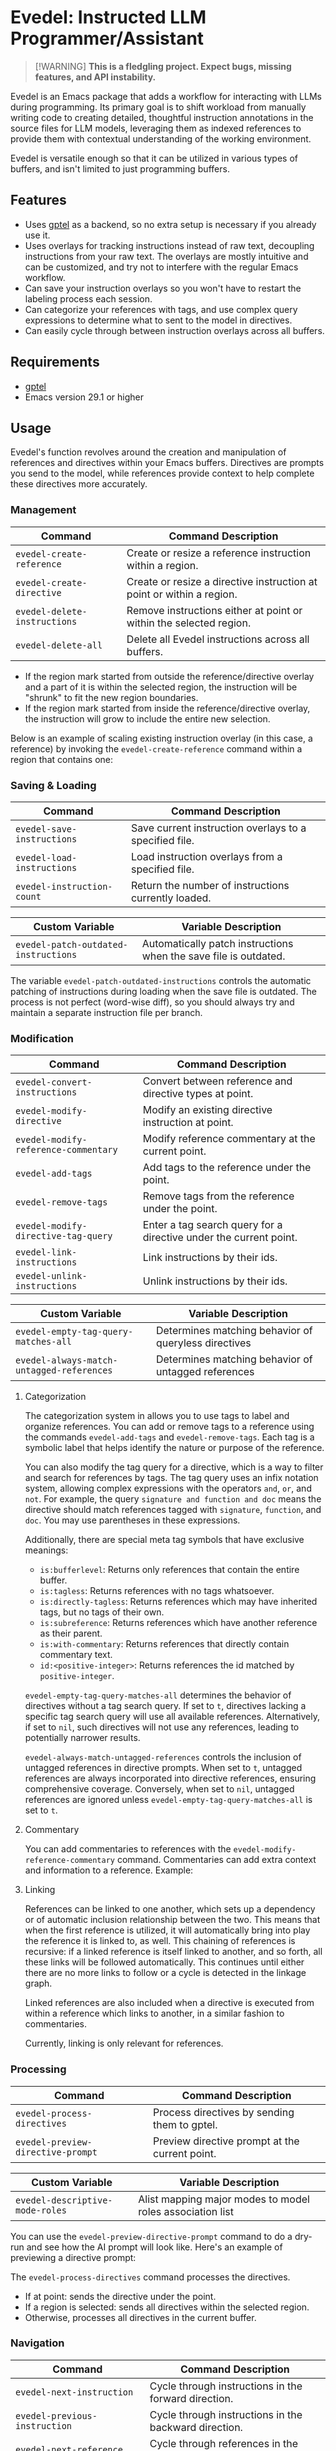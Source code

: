 * Evedel: Instructed LLM Programmer/Assistant

#+begin_quote
[!WARNING]
*This is a fledgling project. Expect bugs, missing features, and API instability.*
#+end_quote

Evedel is an Emacs package that adds a workflow for interacting with LLMs during programming. Its primary goal is to shift workload from manually writing code to creating detailed, thoughtful instruction annotations in the source files for LLM models, leveraging them as indexed references to provide them with contextual understanding of the working environment.

Evedel is versatile enough so that it can be utilized in various types of buffers, and isn't limited to just programming buffers.

** Features

[[file:media/complex-labeling-example.png]]

- Uses [[https://github.com/karthink/gptel][gptel]] as a backend, so no extra setup is necessary if you already use it.
- Uses overlays for tracking instructions instead of raw text, decoupling instructions from your raw text. The overlays are mostly intuitive and can be customized, and try not to interfere with the regular Emacs workflow.
- Can save your instruction overlays so you won't have to restart the labeling process each session.
- Can categorize your references with tags, and use complex query expressions to determine what to sent to the model in directives.
- Can easily cycle through between instruction overlays across all buffers.

** Requirements
:PROPERTIES:
:CUSTOM_ID: requirements
:END:

- [[https://github.com/karthink/gptel][gptel]]
- Emacs version 29.1 or higher

** Usage

Evedel's function revolves around the creation and manipulation of references and directives within your Emacs buffers. Directives are prompts you send to the model, while references provide context to help complete these directives more accurately.

[[file:media/basic-demo.gif]]

*** Management

|------------------------------+-----------------------------------------------------------------------|
| Command                      | Command Description                                                   |
|------------------------------+-----------------------------------------------------------------------|
| =evedel-create-reference=    | Create or resize a reference instruction within a region.             |
| =evedel-create-directive=    | Create or resize a directive instruction at point or within a region. |
| =evedel-delete-instructions= | Remove instructions either at point or within the selected region.    |
| =evedel-delete-all=          | Delete all Evedel instructions across all buffers.                    |
|------------------------------+-----------------------------------------------------------------------|

- If the region mark started from outside the reference/directive overlay and a part of it is within the selected region, the instruction will be "shrunk" to fit the new region boundaries.
- If the region mark started from inside the reference/directive overlay, the instruction will grow to include the entire new selection.

Below is an example of scaling existing instruction overlay (in this case, a reference) by invoking the =evedel-create-reference= command within a region that contains one:

[[file:media/scaling-demo.gif]]

*** Saving & Loading

|----------------------------+--------------------------------------------------------|
| Command                    | Command Description                                    |
|----------------------------+--------------------------------------------------------|
| =evedel-save-instructions= | Save current instruction overlays to a specified file. |
| =evedel-load-instructions= | Load instruction overlays from a specified file.       |
| =evedel-instruction-count= | Return the number of instructions currently loaded.    |
|----------------------------+--------------------------------------------------------|

|--------------------------------------+------------------------------------------------------------------|
| Custom Variable                      | Variable Description                                             |
|--------------------------------------+------------------------------------------------------------------|
| =evedel-patch-outdated-instructions= | Automatically patch instructions when the save file is outdated. |
|--------------------------------------+------------------------------------------------------------------|

The variable =evedel-patch-outdated-instructions= controls the automatic patching of instructions during loading when the save file is outdated. The process is not perfect (word-wise diff), so you should always try and maintain a separate instruction file per branch.

*** Modification

|--------------------------------------+-------------------------------------------------------------------|
| Command                              | Command Description                                               |
|--------------------------------------+-------------------------------------------------------------------|
| =evedel-convert-instructions=        | Convert between reference and directive types at point.           |
| =evedel-modify-directive=            | Modify an existing directive instruction at point.                |
| =evedel-modify-reference-commentary= | Modify reference commentary at the current point.                 |
| =evedel-add-tags=                    | Add tags to the reference under the point.                        |
| =evedel-remove-tags=                 | Remove tags from the reference under the point.                   |
| =evedel-modify-directive-tag-query=  | Enter a tag search query for a directive under the current point. |
| =evedel-link-instructions=           | Link instructions by their ids.                                   |
| =evedel-unlink-instructions=         | Unlink instructions by their ids.                                 |
|--------------------------------------+-------------------------------------------------------------------|

|-------------------------------------------+------------------------------------------------------|
| Custom Variable                           | Variable Description                                 |
|-------------------------------------------+------------------------------------------------------|
| =evedel-empty-tag-query-matches-all=      | Determines matching behavior of queryless directives |
| =evedel-always-match-untagged-references= | Determines matching behavior of untagged references  |
|-------------------------------------------+------------------------------------------------------|

**** Categorization

[[file:media/tag-query-demo.gif]]

The categorization system in allows you to use tags to label and organize references. You can add or remove tags to a reference using the commands =evedel-add-tags= and =evedel-remove-tags=. Each tag is a symbolic label that helps identify the nature or purpose of the reference.

You can also modify the tag query for a directive, which is a way to filter and search for references by tags. The tag query uses an infix notation system, allowing complex expressions with the operators =and=, =or=, and =not=. For example, the query =signature and function and doc= means the directive should match references tagged with =signature=, =function=, and =doc=. You may use parentheses in these expressions.

Additionally, there are special meta tag symbols that have exclusive meanings:
- =is:bufferlevel=: Returns only references that contain the entire buffer.
- =is:tagless=: Returns references with no tags whatsoever.
- =is:directly-tagless=: Returns references which may have inherited tags, but no tags of their own.
- =is:subreference=: Returns references which have another reference as their parent.
- =is:with-commentary=: Returns references that directly contain commentary text.
- =id:<positive-integer>=: Returns references the id matched by =positive-integer=.

=evedel-empty-tag-query-matches-all= determines the behavior of directives without a tag search query. If set to =t=, directives lacking a specific tag search query will use all available references. Alternatively, if set to =nil=, such directives will not use any references, leading to potentially narrower results.

=evedel-always-match-untagged-references= controls the inclusion of untagged references in directive prompts. When set to =t=, untagged references are always incorporated into directive references, ensuring comprehensive coverage. Conversely, when set to =nil=, untagged references are ignored unless =evedel-empty-tag-query-matches-all= is set to =t=.

**** Commentary

You can add commentaries to references with the =evedel-modify-reference-commentary= command. Commentaries can add extra context and information to a reference. Example:

[[file:media/commentary-example.png]]

**** Linking

References can be linked to one another, which sets up a dependency or of automatic inclusion relationship between the two. This means that when the first reference is utilized, it will automatically bring into play the reference it is linked to, as well. This chaining of references is recursive: if a linked reference is itself linked to another, and so forth, all these links will be followed automatically. This continues until either there are no more links to follow or a cycle is detected in the linkage graph.

Linked references are also included when a directive is executed from within a reference which links to another, in a similar fashion to commentaries.

Currently, linking is only relevant for references.

*** Processing

|-----------------------------------+------------------------------------------------|
| Command                           | Command Description                            |
|-----------------------------------+------------------------------------------------|
| =evedel-process-directives=       | Process directives by sending them to gptel.   |
| =evedel-preview-directive-prompt= | Preview directive prompt at the current point. |
|-----------------------------------+------------------------------------------------|

|----------------------------------------+------------------------------------------------------------|
| Custom Variable                        | Variable Description                                       |
|----------------------------------------+------------------------------------------------------------|
| =evedel-descriptive-mode-roles=        | Alist mapping major modes to model roles association list  |
|----------------------------------------+------------------------------------------------------------|

You can use the =evedel-preview-directive-prompt= command to do a dry-run and see how the AI prompt will look like. Here's an example of previewing a directive prompt:

[[file:media/preview-directive-demo.gif]]

The =evedel-process-directives= command processes the directives.

- If at point: sends the directive under the point.
- If a region is selected: sends all directives within the selected region.
- Otherwise, processes all directives in the current buffer.

*** Navigation

|--------------------------------------+-------------------------------------------------------------|
| Command                              | Command Description                                         |
|--------------------------------------+-------------------------------------------------------------|
| =evedel-next-instruction=            | Cycle through instructions in the forward direction.        |
| =evedel-previous-instruction=        | Cycle through instructions in the backward direction.       |
| =evedel-next-reference=              | Cycle through references in the forward direction.          |
| =evedel-previous-reference=          | Cycle through references in the backward direction.         |
| =evedel-next-directive=              | Cycle through directives in the forward direction.          |
| =evedel-previous-directive=          | Cycle through directives in the backward direction.         |
| =evedel-cycle-instructions-at-point= | Cycle through instructions at the point, highlighting them. |
|--------------------------------------+-------------------------------------------------------------|

*** Customization

|-------------------------------------------+--------------------------------------------------|
| Custom Variable                           | Variable Description                             |
|-------------------------------------------+--------------------------------------------------|
| =evedel-reference-color=                  | Tint color for reference overlays                |
| =evedel-directive-color=                  | Tint color for directive overlays                |
| =evedel-directive-processing-color=       | Tint color for directives being processed        |
| =evedel-directive-success-color=          | Tint color for successfully processed directives |
| =evedel-directive-fail-color=             | Tint color for failed directives                 |
| =evedel-instruction-bg-tint-intensity=    | Intensity for instruction background tint        |
| =evedel-instruction-label-tint-intensity= | Intensity for instruction label tint             |
| =evedel-subinstruction-tint-intensity=    | Coefficient for adjusting subinstruction tints   |
|-------------------------------------------+--------------------------------------------------|

** Setup

Before proceeding, make sure you have [[https://github.com/karthink/gptel][gptel]] configured (see [[#requirements][requirements]]). *This package will not work without it.*
Clone the Evedel repository:
   
#+begin_src sh
git clone https://github.com/daedsidog/evedel.git
#+end_src

Add the path to the cloned repository in your Emacs configuration. You can do this by adding the following code to your =init.el= or =config.el= file:

#+begin_src emacs-lisp
(push "/path/to/evedel" load-path)
(use-package evedel
  :bind (("C-c e r" . evedel-create-reference)
         ("C-c e d" . evedel-create-directive)
         ("C-c e s" . evedel-save-instructions)
         ("C-c e l" . evedel-load-instructions)
         ("C-c e p" . evedel-process-directives)
         ("C-c e m" . evedel-modify-directive)
         ("C-c e C" . evedel-modify-reference-commentary)
         ("C-c e k" . evedel-delete-instructions)
         ("C-c e c" . evedel-convert-instructions)
         ("C->"     . evedel-next-instruction)
         ("C-<"     . evedel-previous-instruction)
         ("C-."     . evedel-cycle-instructions-at-point)
         ("C-c e t" . evedel-add-tags)
         ("C-c e T" . evedel-remove-tags)
         ("C-c e D" . evedel-modify-directive-tag-query)
         ("C-c e P" . evedel-preview-directive-prompt)))
#+end_src
   
Make sure to replace ="/path/to/evedel"= with the actual path where you cloned the Evedel repository.
  
** Planned Features

Mark indicates previously planned features that have been implemented.

*** Instruction Navigation

- *[X] Basic cyclic navigation between instruction across buffers*
- [ ] Reference navigation based on a tag query

*** Reference Management

- *[X] Reference categorization via tags*
- *[X] Filter references via tag query when sending directives*
- [ ] Tag autocompletion when writing directive tag query
- [ ] Windows references: describe to the model the contents of a particular Emacs window.
- [ ] Whole-Emacs references: describe to the model the entire status of the Emacs session.
- *[X] Reference commentary*

*** Directive Management

- [ ] Sequential execution of dependent directives
- [ ] Interactive directive result diff & extra procedures
- [ ] Automatic RAG
  
*** Interface

- [ ] Auto-saving/loading
- *[X] Persistence with version controls, e.g. switching branches should not mess up the instructions [1].*
- [ ] Preservation of sub-instructions returned as part of a successful directive
- [ ] Instruction undoing/redoing history
- *[X] Better/more precise instruction selection resolution for tightly nested instructions*

[1] While the current patching is able to fix outdated instructions pretty accurately, it is still a better idea to maintain a separate save file for each branch. This feature solves the problem where even the most minor change in the file completely broke the overlay structure.

*** Documentation
  
- *[X] Ability to preview directive to be sent*
- [ ] Instruction help tooltips

** Acknowledgments

- Special thanks to [[https://github.com/karthink][Karthik Chikmagalur]] for the excellent [[https://github.com/karthink/gptel][gptel]] package

#  LocalWords:  LLM Evedel DWIM Evedel's gptel evedel backend untagged autocomplete autocompletion
#  LocalWords:  LLMs VC Strikethrough Ediff tooltips Alist ids
